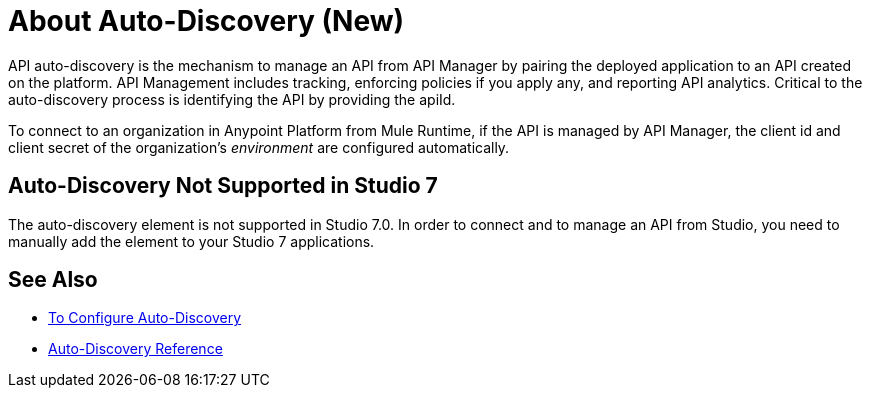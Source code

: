 = About Auto-Discovery (New)

API auto-discovery is the mechanism to manage an API from API Manager by pairing the deployed application to an API created on the platform. API Management includes tracking, enforcing policies if you apply any, and reporting API analytics. Critical to the auto-discovery process is identifying the API by providing the apiId.

To connect to an organization in Anypoint Platform from Mule Runtime, if the API is managed by API Manager, the client id and client secret of the organization's _environment_ are configured automatically. 

== Auto-Discovery Not Supported in Studio 7

The auto-discovery element is not supported in Studio 7.0. In order to connect and to manage an API from Studio, you need to manually add the element to your Studio 7 applications.

== See Also

* link:/api-manager/configure-auto-discovery-new-task[To Configure Auto-Discovery]
* link:/api-manager/api-auto-discovery-new-reference[Auto-Discovery Reference]



